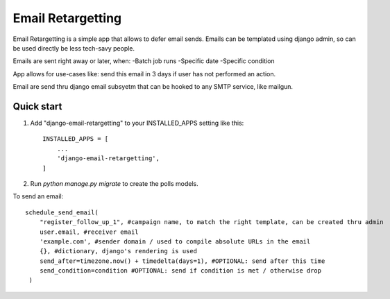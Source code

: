 =====
Email Retargetting
=====

Email Retargetting is a simple app that allows to defer email sends. Emails can be templated using django admin, so can be used directly be less tech-savy people.

Emails are sent right away or later, when:
-Batch job runs
-Specific date
-Specific condition

App allows for use-cases like: send this email in 3 days if user has not performed an action.

Email are send thru django email subsyetm that can be hooked to any SMTP service, like mailgun.

Quick start
-----------

1. Add "django-email-retargetting" to your INSTALLED_APPS setting like this::

    INSTALLED_APPS = [
        ...
        'django-email-retargetting',
    ]

2. Run `python manage.py migrate` to create the polls models.

To send an email::

    schedule_send_email(
        "register_follow_up_1", #campaign name, to match the right template, can be created thru admin
        user.email, #receiver email
        'example.com', #sender domain / used to compile absolute URLs in the email
        {}, #dictionary, django's rendering is used
        send_after=timezone.now() + timedelta(days=1), #OPTIONAL: send after this time
        send_condition=condition #OPTIONAL: send if condition is met / otherwise drop
     )

